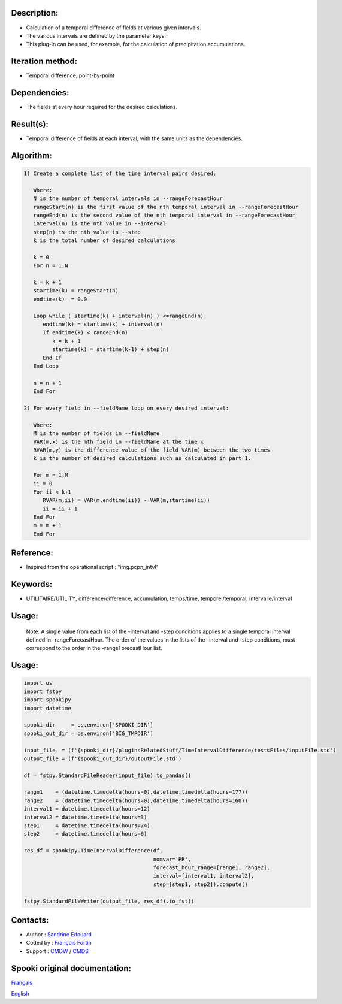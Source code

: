Description:
~~~~~~~~~~~~

-  Calculation of a temporal difference of fields at various given intervals.
-  The various intervals are defined by the parameter keys.
-  This plug-in can be used, for example, for the calculation of precipitation accumulations.

Iteration method:
~~~~~~~~~~~~~~~~~

-  Temporal difference, point-by-point

Dependencies:
~~~~~~~~~~~~~

-  The fields at every hour required for the desired calculations.

Result(s):
~~~~~~~~~~

-  Temporal difference of fields at each interval, with the same
   units as the dependencies.

Algorithm:
~~~~~~~~~~

.. code-block:: text

         1) Create a complete list of the time interval pairs desired:

            Where:
            N is the number of temporal intervals in --rangeForecastHour
            rangeStart(n) is the first value of the nth temporal interval in --rangeForecastHour
            rangeEnd(n) is the second value of the nth temporal interval in --rangeForecastHour
            interval(n) is the nth value in --interval
            step(n) is the nth value in --step
            k is the total number of desired calculations

            k = 0
            For n = 1,N

            k = k + 1
            startime(k) = rangeStart(n)
            endtime(k)  = 0.0

            Loop while ( startime(k) + interval(n) ) <=rangeEnd(n)
               endtime(k) = startime(k) + interval(n)
               If endtime(k) < rangeEnd(n)
                  k = k + 1
                  startime(k) = startime(k-1) + step(n)
               End If
            End Loop

            n = n + 1
            End For

         2) For every field in --fieldName loop on every desired interval:

            Where:
            M is the number of fields in --fieldName
            VAR(m,x) is the mth field in --fieldName at the time x
            RVAR(m,y) is the difference value of the field VAR(m) between the two times
            k is the number of desired calculations such as calculated in part 1.

            For m = 1,M
            ii = 0
            For ii < k+1
               RVAR(m,ii) = VAR(m,endtime(ii)) - VAR(m,startime(ii))
               ii = ii + 1
            End For
            m = m + 1
            End For

Reference:
~~~~~~~~~~

-  Inspired from the operational script : "img.pcpn_intvl"

Keywords:
~~~~~~~~~

-  UTILITAIRE/UTILITY, différence/difference, accumulation,
   temps/time, temporel/temporal, intervalle/interval

Usage:
~~~~~~

   Note: A single value from each list of the -interval and
   -step conditions applies to a single temporal interval defined
   in -rangeForecastHour. The order of the values in the lists of
   the -interval and -step conditions, must correspond to the
   order in the -rangeForecastHour list.

Usage:
~~~~~~

.. code:: python

   import os
   import fstpy
   import spookipy
   import datetime

   spooki_dir     = os.environ['SPOOKI_DIR']
   spooki_out_dir = os.environ['BIG_TMPDIR']

   input_file  = (f'{spooki_dir}/pluginsRelatedStuff/TimeIntervalDifference/testsFiles/inputFile.std')
   output_file = (f'{spooki_out_dir}/outputFile.std')

   df = fstpy.StandardFileReader(input_file).to_pandas()

   range1    = (datetime.timedelta(hours=0),datetime.timedelta(hours=177))
   range2    = (datetime.timedelta(hours=0),datetime.timedelta(hours=160))
   interval1 = datetime.timedelta(hours=12)
   interval2 = datetime.timedelta(hours=3)
   step1     = datetime.timedelta(hours=24)
   step2     = datetime.timedelta(hours=6)

   res_df = spookipy.TimeIntervalDifference(df, 
                                            nomvar='PR', 
                                            forecast_hour_range=[range1, range2], 
                                            interval=[interval1, interval2], 
                                            step=[step1, step2]).compute()

   fstpy.StandardFileWriter(output_file, res_df).to_fst()

Contacts:
~~~~~~~~~

-  Author   : `Sandrine Edouard <https://wiki.cmc.ec.gc.ca/wiki/User:Edouards>`__
-  Coded by : `François Fortin <https://wiki.cmc.ec.gc.ca/wiki/User:Fortinf>`__
-  Support  : `CMDW <https://wiki.cmc.ec.gc.ca/wiki/CMDW>`__ / `CMDS <https://wiki.cmc.ec.gc.ca/wiki/CMDS>`__


Spooki original documentation:
~~~~~~~~~~~~~~~~~~~~~~~~~~~~~~

`Français <http://web.science.gc.ca/~spst900/spooki/doc/master/spooki_french_doc/html/pluginTimeIntervalDifference.html>`_

`English <http://web.science.gc.ca/~spst900/spooki/doc/master/spooki_english_doc/html/pluginTimeIntervalDifference.html>`_
